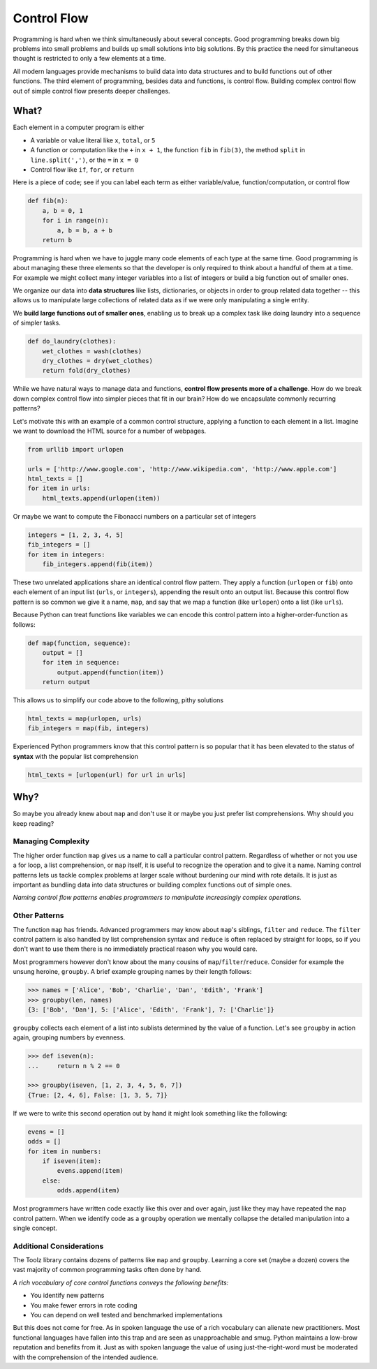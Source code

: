 Control Flow
============

Programming is hard when we think simultaneously about several concepts.  Good
programming breaks down big problems into small problems and
builds up small solutions into big solutions.  By this practice the
need for simultaneous thought is restricted to only a few elements at a time.

All modern languages provide mechanisms to build data into data structures and
to build functions out of other functions.  The third element of programming,
besides data and functions, is control flow.  Building complex control flow
out of simple control flow presents deeper challenges.


What?
-----

Each element in a computer program is either

-   A variable or value literal like ``x``, ``total``, or ``5``
-   A function or computation like the ``+`` in ``x + 1``, the function ``fib``
    in ``fib(3)``, the method ``split`` in ``line.split(',')``, or the ``=`` in
    ``x = 0``
-   Control flow like ``if``, ``for``, or ``return``

Here is a piece of code; see if you can label each term as either
variable/value, function/computation, or control flow

.. code::

    def fib(n):
        a, b = 0, 1
        for i in range(n):
            a, b = b, a + b
        return b

Programming is hard when we have to juggle many code elements of each type at
the same time.  Good programming is about managing these three elements so that
the developer is only required to think about a handful of them at a time.  For
example we might collect many integer variables into a list of integers or
build a big function out of smaller ones.

We organize our data into **data structures** like lists, dictionaries, or objects
in order to group related data together -- this allows us to manipulate large
collections of related data as if we were only manipulating a single entity.

We **build large functions out of smaller ones**, enabling us to break up a
complex task like doing laundry into a sequence of simpler tasks.

.. code::

    def do_laundry(clothes):
        wet_clothes = wash(clothes)
        dry_clothes = dry(wet_clothes)
        return fold(dry_clothes)

While we have natural ways to manage data and functions, **control flow presents more of a challenge**.
How do we break down complex control flow into simpler pieces that fit in our brain?
How do we encapsulate commonly recurring patterns?

Let's motivate this with an example of a common control structure, applying a
function to each element in a list.  Imagine we want to download the HTML
source for a number of webpages.

.. code::

    from urllib import urlopen

    urls = ['http://www.google.com', 'http://www.wikipedia.com', 'http://www.apple.com']
    html_texts = []
    for item in urls:
        html_texts.append(urlopen(item))

Or maybe we want to compute the Fibonacci numbers on a particular set of
integers

.. code::

    integers = [1, 2, 3, 4, 5]
    fib_integers = []
    for item in integers:
        fib_integers.append(fib(item))

These two unrelated applications share an identical control flow pattern.  They
apply a function (``urlopen`` or ``fib``) onto each element of an input list
(``urls``, or ``integers``), appending the result onto an output list.  Because
this control flow pattern is so common we give it a name, ``map``, and say that
we map a function (like ``urlopen``) onto a list (like ``urls``).

Because Python can treat functions like variables we can encode this control
pattern into a higher-order-function as follows:

.. code::

    def map(function, sequence):
        output = []
        for item in sequence:
            output.append(function(item))
        return output

This allows us to simplify our code above to the following, pithy solutions

.. code::

    html_texts = map(urlopen, urls)
    fib_integers = map(fib, integers)

Experienced Python programmers know that this control pattern is so popular
that it has been elevated to the status of **syntax** with the popular list
comprehension

.. code::

    html_texts = [urlopen(url) for url in urls]


Why?
----

So maybe you already knew about ``map`` and don't use it or maybe you just
prefer list comprehensions.  Why should you keep reading?

Managing Complexity
^^^^^^^^^^^^^^^^^^^

The higher order function ``map`` gives us a name to call a particular control
pattern.  Regardless of whether or not you use a for loop, a list
comprehension, or ``map`` itself, it is useful to recognize the operation
and to give it a name.  Naming control patterns lets us tackle
complex problems at larger scale without burdening our mind with rote details.
It is just as important as bundling data into data structures or building
complex functions out of simple ones.

*Naming control flow patterns enables programmers to manipulate increasingly
complex operations.*

Other Patterns
^^^^^^^^^^^^^^

The function ``map`` has friends.  Advanced programmers may know about
``map``'s siblings, ``filter`` and ``reduce``.  The ``filter`` control pattern
is also handled by list comprehension syntax and ``reduce`` is often replaced
by straight for loops, so if you don't want to use them there is no immediately
practical reason why you would care.

Most programmers however don't know about the many cousins of
``map``/``filter``/``reduce``.  Consider for example the unsung heroine,
``groupby``.  A brief example grouping names by their length follows:

.. code::

    >>> names = ['Alice', 'Bob', 'Charlie', 'Dan', 'Edith', 'Frank']
    >>> groupby(len, names)
    {3: ['Bob', 'Dan'], 5: ['Alice', 'Edith', 'Frank'], 7: ['Charlie']}

``groupby`` collects each element of a list into sublists determined by the value
of a function.  Let's see ``groupby`` in action again, grouping numbers by
evenness.

.. code::

    >>> def iseven(n):
    ...     return n % 2 == 0

    >>> groupby(iseven, [1, 2, 3, 4, 5, 6, 7])
    {True: [2, 4, 6], False: [1, 3, 5, 7]}

If we were to write this second operation out by hand it might look something
like the following:

.. code::

    evens = []
    odds = []
    for item in numbers:
        if iseven(item):
            evens.append(item)
        else:
            odds.append(item)

Most programmers have written code exactly like this over and over again, just
like they may have repeated the ``map`` control pattern.  When we identify code
as a ``groupby`` operation we mentally collapse the detailed manipulation into
a single concept.

Additional Considerations
^^^^^^^^^^^^^^^^^^^^^^^^^

The Toolz library contains dozens of patterns like ``map`` and ``groupby``.
Learning a core set (maybe a dozen) covers the vast majority of common
programming tasks often done by hand.

*A rich vocabulary of core control functions conveys the following benefits:*

-   You identify new patterns
-   You make fewer errors in rote coding
-   You can depend on well tested and benchmarked implementations

But this does not come for free.  As in spoken language the use of a rich
vocabulary can alienate new practitioners.  Most functional languages have
fallen into this trap and are seen as unapproachable and smug.  Python
maintains a low-brow reputation and benefits from it.  Just as with spoken
language the value of using just-the-right-word must be moderated with the
comprehension of the intended audience.
